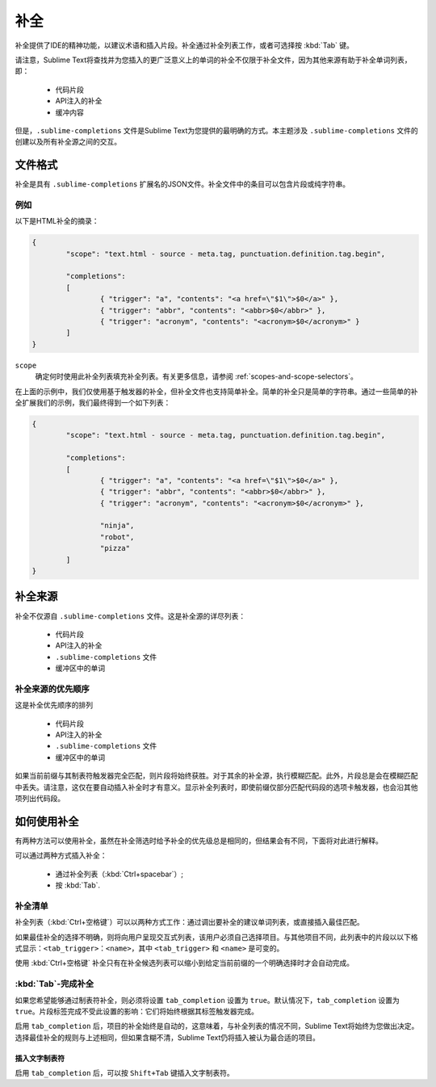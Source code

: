 ===========
补全
===========

.. seealso::

   :doc:`Reference for completions <../reference/completions>`
      有关所有可用选项的完整文档。
   `Sublime Text Documentation <http://www.sublimetext.com/docs/2/tab_completion.html>`_
   	关于此主题的官方文档。

补全提供了IDE的精神功能，以建议术语和插入片段。补全通过补全列表工作，或者可选择按 :kbd:`Tab` 键。

请注意，Sublime Text将查找并为您插入的更广泛意义上的单词的补全不仅限于补全文件，因为其他来源有助于补全单词列表，即：

	 * 代码片段
	 * API注入的补全
	 * 缓冲内容

但是，``.sublime-completions`` 文件是Sublime Text为您提供的最明确的方式。本主题涉及 ``.sublime-completions`` 文件的创建以及所有补全源之间的交互。


文件格式
===========

补全是具有 ``.sublime-completions`` 扩展名的JSON文件。补全文件中的条目可以包含片段或纯字符串。


例如
*******

以下是HTML补全的摘录：

.. code-block:: js

	{
		"scope": "text.html - source - meta.tag, punctuation.definition.tag.begin",
	
		"completions":
		[
			{ "trigger": "a", "contents": "<a href=\"$1\">$0</a>" },
			{ "trigger": "abbr", "contents": "<abbr>$0</abbr>" },
			{ "trigger": "acronym", "contents": "<acronym>$0</acronym>" }
		]
	}

``scope``
	确定何时使用此补全列表填充补全列表。有关更多信息，请参阅 :ref:`scopes-and-scope-selectors`。

在上面的示例中，我们仅使用基于触发器的补全，但补全文件也支持简单补全。简单的补全只是简单的字符串。通过一些简单的补全扩展我们的示例，我们最终得到一个如下列表：

.. code-block:: js

	{
		"scope": "text.html - source - meta.tag, punctuation.definition.tag.begin",
	
		"completions":
		[
			{ "trigger": "a", "contents": "<a href=\"$1\">$0</a>" },
			{ "trigger": "abbr", "contents": "<abbr>$0</abbr>" },
			{ "trigger": "acronym", "contents": "<acronym>$0</acronym>" },
			
			"ninja",
			"robot",
			"pizza"
		]
	}


补全来源
=======================

补全不仅源自 ``.sublime-completions`` 文件。这是补全源的详尽列表：

	* 代码片段
	* API注入的补全
	* ``.sublime-completions`` 文件
	* 缓冲区中的单词

补全来源的优先顺序
***********************************

这是补全优先顺序的排列

	* 代码片段
	* API注入的补全
	* ``.sublime-completions`` 文件
	* 缓冲区中的单词

如果当前前缀与其制表符触发器完全匹配，则片段将始终获胜。对于其余的补全源，执行模糊匹配。此外，片段总是会在模糊匹配中丢失。请注意，这仅在要自动插入补全时才有意义。显示补全列表时，即使前缀仅部分匹配代码段的选项卡触发器，也会沿其他项列出代码段。

如何使用补全
======================

有两种方法可以使用补全，虽然在补全筛选时给予补全的优先级总是相同的，但结果会有不同，下面将对此进行解释。

可以通过两种方式插入补全：

	* 通过补全列表（:kbd:`Ctrl+spacebar`）;
	* 按 :kbd:`Tab`.


补全清单
********************

补全列表（:kbd:`Ctrl+空格键`）可以以两种方式工作：通过调出要补全的建议单词列表，或直接插入最佳匹配。

如果最佳补全的选择不明确，则将向用户呈现交互式列表，该用户必须自己选择项目。与其他项目不同，此列表中的片段以以下格式显示：``<tab_trigger>：<name>``，其中 ``<tab_trigger>`` 和 ``<name>`` 是可变的。

使用 :kbd:`Ctrl+空格键` 补全只有在补全候选列表可以缩小到给定当前前缀的一个明确选择时才会自动完成。

:kbd:`Tab`-完成补全
********************************

如果您希望能够通过制表符补全，则必须将设置 ``tab_completion`` 设置为 ``true``。默认情况下，``tab_completion`` 设置为 ``true``。片段标签完成不受此设置的影响：它们将始终根据其标签触发器完成。

启用 ``tab_completion`` 后，项目的补全始终是自动的，这意味着，与补全列表的情况不同，Sublime Text将始终为您做出决定。选择最佳补全的规则与上述相同，但如果含糊不清，Sublime Text仍将插入被认为最合适的项目。

插入文字制表符
---------------------------------

启用 ``tab_completion`` 后，可以按 ``Shift+Tab`` 键插入文字制表符。